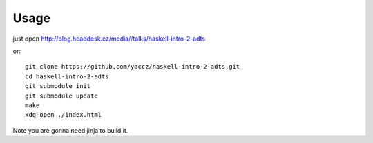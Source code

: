 Usage
=====
just open http://blog.headdesk.cz/media//talks/haskell-intro-2-adts

or::

    git clone https://github.com/yaccz/haskell-intro-2-adts.git
    cd haskell-intro-2-adts
    git submodule init
    git submodule update
    make
    xdg-open ./index.html

Note you are gonna need jinja to build it.
